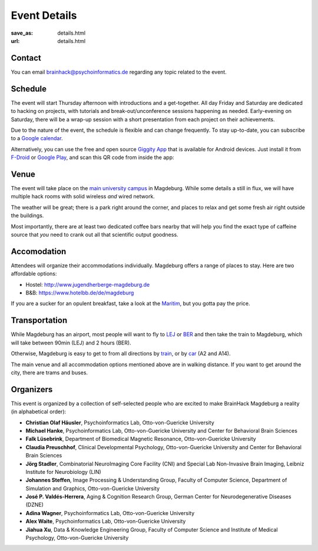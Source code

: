 Event Details
#############
:save_as: details.html
:url: details.html

.. raw:: html

    <header id='details-landing' class='card'>
      <div class="wrapper">
        <div class='blurb'>
          <h1>Event <strong>Details</strong></h1>
          <p>Also known as: "everything that is important."</p>
        </div>
      </div>
    </header>

Contact
=======
You can email brainhack@psychoinformatics.de regarding any topic related to the
event.

Schedule
========
The event will start Thursday afternoon with introductions and a get-together.
All day Friday and Saturday are dedicated to hacking on projects, with
tutorials and break-out/unconference sessions happening as needed.
Early-evening on Saturday, there will be a wrap-up session with a short
presentation from each project on their achievements.

Due to the nature of the event, the schedule is flexible and can change
frequently. To stay up-to-date, you can subscribe to a `Google calendar
<https://tinyurl.com/ybx23trf>`_.

Alternatively, you can use the free and open source
`Giggity App <https://wilmer.gaa.st/main.php/giggity.html>`_ that is available
for Android devices. Just install it from
`F-Droid <https://f-droid.org/app/net.gaast.giggity>`_ or `Google Play
<https://play.google.com/store/apps/details?id=net.gaast.giggity>`_, and scan
this QR code from inside the app:

.. image:: theme/img/calendar_qrcode.png

Venue
=====
The event will take place on the `main university campus
<https://www.openstreetmap.org/#map=18/52.13985/11.64565>`_ in Magdeburg. While
some details a still in flux, we will have multiple hack rooms with solid
wireless *and* wired network.

The weather will be great; there is a park right around the corner, and places
to relax and get some fresh air right outside the buildings.

Most importantly, there are at least two dedicated coffee bars nearby that will
help you find the exact type of caffeine source that *you* need to crank out all
that scientific output goodness.

Accomodation
============
Attendees will organize their accommodations individually. Magdeburg offers a
range of places to stay. Here are two affordable options:

- Hostel: http://www.jugendherberge-magdeburg.de
- B&B: https://www.hotelbb.de/de/magdeburg

If you are a sucker for an opulent breakfast, take a look at the `Maritim
<https://www.maritim.de/de/hotels/deutschland/hotel-magdeburg/unser-hotel>`_,
but you gotta pay the price.

Transportation
==============
While Magdeburg has an airport, most people will want to fly to
`LEJ <https://www.leipzig-halle-airport.de/>`_ or
`BER <http://www.berlin-airport.de>`_ and then take the train to Magdeburg,
which will take between 90min (LEJ) and 2 hours (BER).

Otherwise, Magdeburg is easy to get to from all directions by
`train <https://www.bahn.de>`_, or by
`car <https://www.google.de/maps/dir//Otto-von-Guericke-Universit%C3%A4t+Magdeburg,+Universit%C3%A4tsplatz,+Magdeburg/@52.1401845,11.6418375,17z/data=!4m8!4m7!1m0!1m5!1m1!1s0x47af5f4e8655c243:0x2aa651e3d67867a6!2m2!1d11.6441991!2d52.1402053>`_
(A2 and A14).

The main venue and all accommodation options mentioned above are in walking
distance. If you want to get around the city, there are trams and buses.

Organizers
==========
This event is organized by a collection of self-selected people who are excited
to make BrainHack Magdeburg a reality (in alphabetical order):

- **Christian Olaf Häusler**, Psychoinformatics Lab, Otto-von-Guericke University

- **Michael Hanke**, Psychoinformatics Lab, Otto-von-Guericke University
  and Center for Behavioral Brain Sciences

- **Falk Lüsebrink**, Department of Biomedical Magnetic Resonance,
  Otto-von-Guericke University

- **Claudia Preuschhof**, Clinical Developmental Psychology, Otto-von-Guericke
  University and Center for Behavioral Brain Sciences

- **Jörg Stadler**, Combinatorial NeuroImaging Core Facility (CNI) and Special
  Lab Non-Invasive Brain Imaging, Leibniz Institute for Neurobiology (LIN)

- **Johannes Steffen**, Image Processing & Understanding Group, Faculty of Computer
  Science, Department of Simulation and Graphics, Otto-von-Guericke University

- **José P. Valdés-Herrera**, Aging & Cognition Research Group, German Center for
  Neurodegenerative Diseases (DZNE)

- **Adina Wagner**, Psychoinformatics Lab, Otto-von-Guericke University

- **Alex Waite**, Psychoinformatics Lab, Otto-von-Guericke University

- **Jiahua Xu**, Data & Knowledge Engineering Group, Faculty of Computer Science and
  Institute of Medical Psychology, Otto-von-Guericke University
